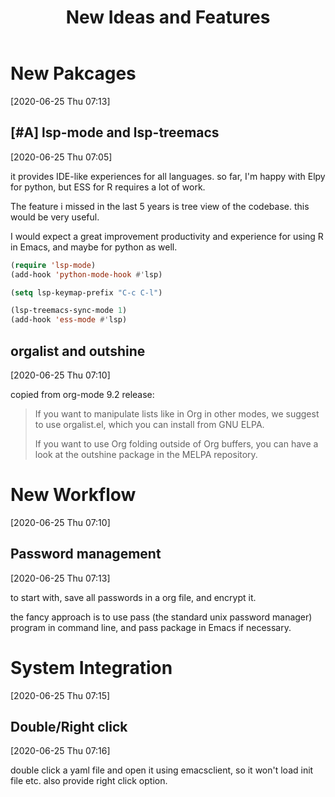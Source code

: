 #+title: New Ideas and Features

* New Pakcages
  [2020-06-25 Thu 07:13]
** [#A] lsp-mode and lsp-treemacs
   [2020-06-25 Thu 07:05]

   it provides IDE-like experiences for all languages. so far, I'm
   happy with Elpy for python, but ESS for R requires a lot of work.

   The feature i missed in the last 5 years is tree view of the
   codebase. this would be very useful.

   I would expect a great improvement productivity and experience for
   using R in Emacs, and maybe for python as well.

   #+begin_src emacs-lisp :results silent :tangle no
   (require 'lsp-mode)
   (add-hook 'python-mode-hook #'lsp)

   (setq lsp-keymap-prefix "C-c C-l")

   (lsp-treemacs-sync-mode 1)
   (add-hook 'ess-mode #'lsp)
   #+end_src
** orgalist and outshine
   [2020-06-25 Thu 07:10]

   copied from org-mode 9.2 release:

   #+begin_quote
   If you want to manipulate lists like in Org in other modes, we suggest to use orgalist.el, which you can install from GNU ELPA.

   If you want to use Org folding outside of Org buffers, you can have a look at the outshine package in the MELPA repository.
   #+end_quote

* New Workflow
  [2020-06-25 Thu 07:10]

** Password management
   [2020-06-25 Thu 07:13]

   to start with, save all passwords in a org file, and encrypt it.

   the fancy approach is to use pass (the standard unix password
   manager) program in command line, and pass package in Emacs if
   necessary.

* System Integration
  [2020-06-25 Thu 07:15]
   
  
** Double/Right click
   [2020-06-25 Thu 07:16]

   double click a yaml file and open it using emacsclient, so it won't
   load init file etc. also provide right click option.
   
